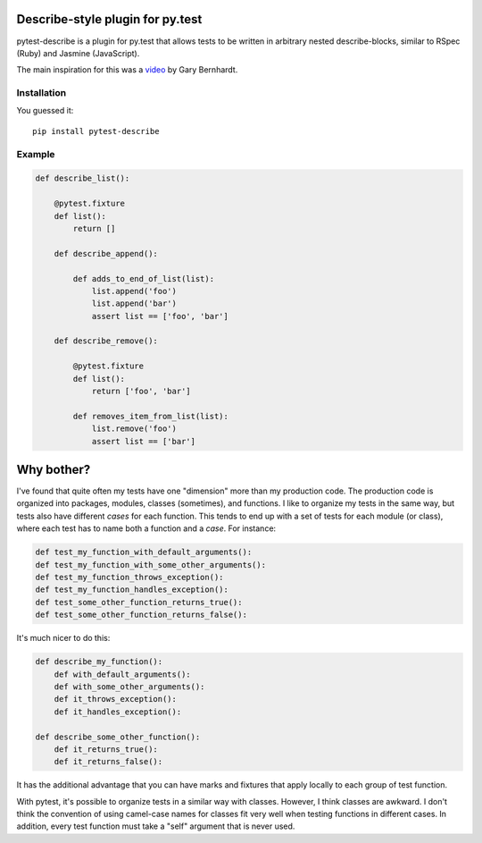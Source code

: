 .. image:: https://travis-ci.org/ropez/pytest-describe.svg?branch=master
    :target: https://travis-ci.org/ropez/pytest-describe

Describe-style plugin for py.test
=================================

pytest-describe is a plugin for py.test that allows tests to be written in
arbitrary nested describe-blocks, similar to RSpec (Ruby) and Jasmine
(JavaScript).

The main inspiration for this was a `video
<https://www.youtube.com/watch?v=JJle8L8FRy0>`_ by Gary Bernhardt.

Installation
------------

You guessed it::

    pip install pytest-describe


Example
-------

.. code-block:: python

    def describe_list():

        @pytest.fixture
        def list():
            return []

        def describe_append():

            def adds_to_end_of_list(list):
                list.append('foo')
                list.append('bar')
                assert list == ['foo', 'bar']

        def describe_remove():

            @pytest.fixture
            def list():
                return ['foo', 'bar']

            def removes_item_from_list(list):
                list.remove('foo')
                assert list == ['bar']


Why bother?
===========

I've found that quite often my tests have one "dimension" more than my production
code. The production code is organized into packages, modules, classes
(sometimes), and functions. I like to organize my tests in the same way, but
tests also have different *cases* for each function. This tends to end up with
a set of tests for each module (or class), where each test has to name both a
function and a *case*. For instance:

.. code-block:: python

    def test_my_function_with_default_arguments():
    def test_my_function_with_some_other_arguments():
    def test_my_function_throws_exception():
    def test_my_function_handles_exception():
    def test_some_other_function_returns_true():
    def test_some_other_function_returns_false():

It's much nicer to do this:

.. code-block:: python

    def describe_my_function():
        def with_default_arguments():
        def with_some_other_arguments():
        def it_throws_exception():
        def it_handles_exception():

    def describe_some_other_function():
        def it_returns_true():
        def it_returns_false():

It has the additional advantage that you can have marks and fixtures that apply
locally to each group of test function.

With pytest, it's possible to organize tests in a similar way with classes.
However, I think classes are awkward. I don't think the convention of using
camel-case names for classes fit very well when testing functions in different
cases. In addition, every test function must take a "self" argument that is
never used.
